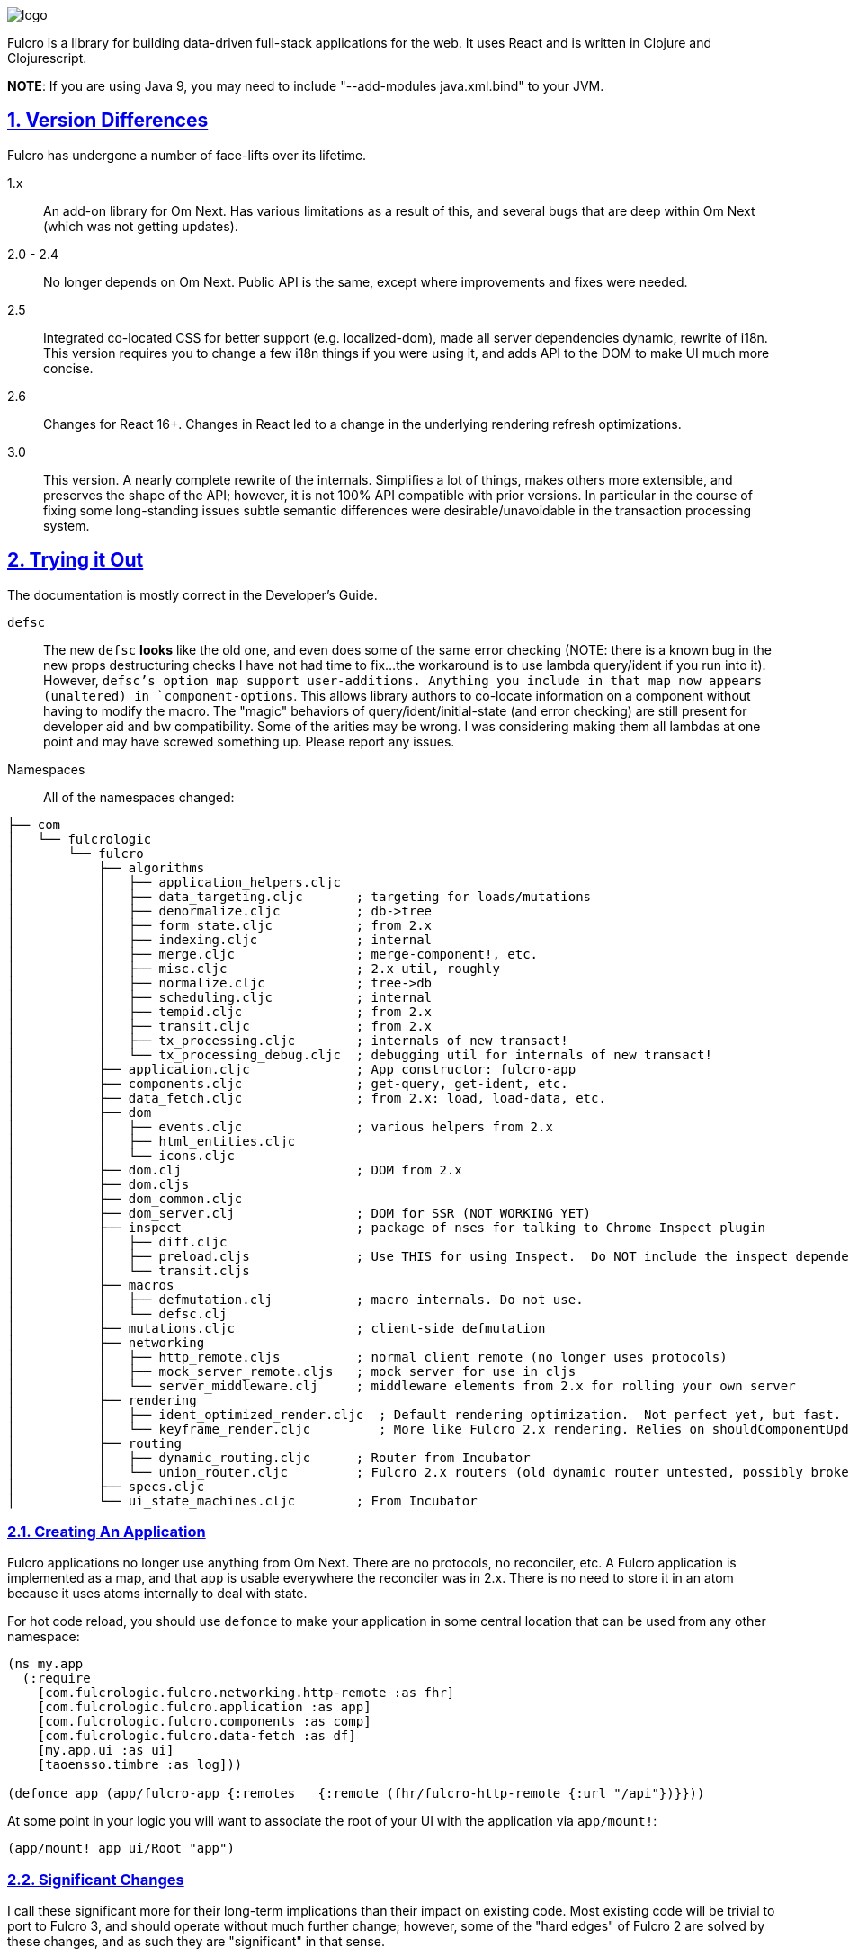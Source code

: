 :source-highlighter: coderay
:source-language: clojure
:toc:
:toc-placement: preamble
:sectlinks:
:sectanchors:
:sectnums:

image:docs/logo.png[]

Fulcro is a library for building data-driven full-stack applications for the web. It uses React and is written in
Clojure and Clojurescript.

*NOTE*: If you are using Java 9, you may need to include "--add-modules java.xml.bind" to your JVM.

== Version Differences

Fulcro has undergone a number of face-lifts over its lifetime.

[[Horizontal]]
1.x:: An add-on library for Om Next. Has various limitations as a result of this, and several bugs that are deep within Om Next (which was not getting updates).
2.0 - 2.4:: No longer depends on Om Next. Public API is the same, except where improvements and fixes were needed.
2.5:: Integrated co-located CSS for better support (e.g. localized-dom), made all server dependencies dynamic, rewrite of i18n. This
version requires you to change a few i18n things if you were using it, and adds API to the DOM to make UI much more concise.
2.6:: Changes for React 16+. Changes in React led to a change in the underlying rendering refresh
optimizations.
3.0:: This version. A nearly complete rewrite of the internals.  Simplifies a lot of things, makes others
more extensible, and preserves the shape of the API; however, it is not 100% API compatible with prior versions.  In
particular in the course of fixing some long-standing issues subtle semantic differences were desirable/unavoidable in the
transaction processing system.

== Trying it Out

The documentation is mostly correct in the Developer's Guide.

`defsc`:: The new `defsc` *looks* like the old one, and even does
some of the same error checking (NOTE: there is a known bug in the new props destructuring checks I have not had time
to fix...the workaround is to use lambda query/ident if you run into it). However, `defsc`'s option map support user-additions.
Anything you include in that map now appears (unaltered) in `component-options`.  This allows library authors to co-locate
information on a component without having to modify the macro.  The "magic" behaviors of query/ident/initial-state (and error
checking) are still present for developer aid and bw compatibility.  Some of the arities may be wrong. I was considering
making them all lambdas at one point and may have screwed something up. Please report any issues.

Namespaces::

All of the namespaces changed:

```
├── com
│   └── fulcrologic
│       └── fulcro
│           ├── algorithms
│           │   ├── application_helpers.cljc
│           │   ├── data_targeting.cljc       ; targeting for loads/mutations
│           │   ├── denormalize.cljc          ; db->tree
│           │   ├── form_state.cljc           ; from 2.x
│           │   ├── indexing.cljc             ; internal
│           │   ├── merge.cljc                ; merge-component!, etc.
│           │   ├── misc.cljc                 ; 2.x util, roughly
│           │   ├── normalize.cljc            ; tree->db
│           │   ├── scheduling.cljc           ; internal
│           │   ├── tempid.cljc               ; from 2.x
│           │   ├── transit.cljc              ; from 2.x
│           │   ├── tx_processing.cljc        ; internals of new transact!
│           │   └── tx_processing_debug.cljc  ; debugging util for internals of new transact!
│           ├── application.cljc              ; App constructor: fulcro-app
│           ├── components.cljc               ; get-query, get-ident, etc.
│           ├── data_fetch.cljc               ; from 2.x: load, load-data, etc.
│           ├── dom
│           │   ├── events.cljc               ; various helpers from 2.x
│           │   ├── html_entities.cljc
│           │   └── icons.cljc
│           ├── dom.clj                       ; DOM from 2.x
│           ├── dom.cljs
│           ├── dom_common.cljc
│           ├── dom_server.clj                ; DOM for SSR (NOT WORKING YET)
│           ├── inspect                       ; package of nses for talking to Chrome Inspect plugin
│           │   ├── diff.cljc
│           │   ├── preload.cljs              ; Use THIS for using Inspect.  Do NOT include the inspect dependency.
│           │   └── transit.cljs
│           ├── macros
│           │   ├── defmutation.clj           ; macro internals. Do not use.
│           │   └── defsc.clj
│           ├── mutations.cljc                ; client-side defmutation
│           ├── networking
│           │   ├── http_remote.cljs          ; normal client remote (no longer uses protocols)
│           │   ├── mock_server_remote.cljs   ; mock server for use in cljs
│           │   └── server_middleware.clj     ; middleware elements from 2.x for rolling your own server
│           ├── rendering
│           │   ├── ident_optimized_render.cljc  ; Default rendering optimization.  Not perfect yet, but fast.
│           │   └── keyframe_render.cljc         ; More like Fulcro 2.x rendering. Relies on shouldComponentUpdate for performance.
│           ├── routing
│           │   ├── dynamic_routing.cljc      ; Router from Incubator
│           │   └── union_router.cljc         ; Fulcro 2.x routers (old dynamic router untested, possibly broken)
│           ├── specs.cljc
│           └── ui_state_machines.cljc        ; From Incubator
```

=== Creating An Application

Fulcro applications no longer use anything from Om Next. There are no protocols, no reconciler, etc. A Fulcro application
is implemented as a map, and that `app` is usable everywhere the reconciler was in 2.x. There is no need to store it
in an atom because it uses atoms internally to deal with state.

For hot code reload, you should use `defonce` to make your application in some central location that can be used from
any other namespace:

```
(ns my.app
  (:require
    [com.fulcrologic.fulcro.networking.http-remote :as fhr]
    [com.fulcrologic.fulcro.application :as app]
    [com.fulcrologic.fulcro.components :as comp]
    [com.fulcrologic.fulcro.data-fetch :as df]
    [my.app.ui :as ui]
    [taoensso.timbre :as log]))

(defonce app (app/fulcro-app {:remotes   {:remote (fhr/fulcro-http-remote {:url "/api"})}}))
```

At some point in your logic you will want to associate the root of your UI with the application via `app/mount!`:

```
(app/mount! app ui/Root "app")
```

=== Significant Changes

I call these significant more for their long-term implications than their impact on existing code.  Most existing
code will be trivial to port to Fulcro 3, and should operate without much further change; however, some of the
"hard edges" of Fulcro 2 are solved by these changes, and as such they are "significant" in that sense.

==== Defsc

As mentioned earlier: `defsc` no longer uses protocols at all.  The options map is "beefed up" by the `defsc` macro,
but in fact you can simply create a "contructor function" and call `configure-component!` on it and pass a (non-magic)
options map to create a component.  The macro just helps you with typos and is easier to read.

This also means things like CSS can now be a pure library concern. In fact, the `fulcro-garden-css` library is where CSS
functionality lives now.

NOTE: Some things that *were* macros in Fulcro 2.x no longer need to be.  The incubator dynamic routers are an example
of this.  The old union router is still a custom macro because it actually emits more than one thing.  In most cases
just changing the "missing macro" to plain `defsc` will make it work.

==== Transact Changes

The most significant change is in the internal plumbing of `transact!`, which is now in the `component` namespace.  Transactions are now safe
to submit from *anywhere* in the code base, even from within helpers that are running within `swap!` against the state
atom!

The `transact!` function just puts the tx on a submission queue.  That's it.  At some point (very soon) after submission
Fulcro will process the current submissions into an active queue.

NOTE: My intention is to make the transaction plumbing "pluggable" (it is already structured to be) so that various approaches to transaction
semantics can be implemented as standard or even library concerns.

This simplifies a lot of things:

- You no longer need `ptransact!`.  Just embed a `transact!` in some part of the `result-action` (see below) of your mutation.
- Timing issues in dynamic routing and ui state machines should be easier to avoid/solve.
- You can submit transactions without using `setTimeout` and be sure they will activate in the order submitted.

==== Mutation Generalizations

Mutations have become an even more central notion in the library.  All versions of Fulcro have actually treated loads
internally as mutations, because in fact a load is a combination of some state changes (recording the fact that something
is loading, i.e. load markers) and fetching the actual data.

Prior versions of Fulcro had Om Next structure in the middle.  Version 3 does not.  The logic in 3 is *much* more direct:

- A transaction is written as it always has been
- Each element of the transaction (mutations) can choose local and remote behaviors
- Optimistic actions run first
- Network actions go on a queue and run in order

All of that should sound pretty much identical to what you've been doing all along.  The big difference is what
happens next:

- Network results are delivered to a new `result-action` of the mutation.  If the user does not supply a `result-action`,
then the `defmutation` macro supplies a default that behaves like Fulcro 2.

As a result any full-stack operation is completely under your control, and you can even "invent" new sections of
the mutation that will appear as `handlers` in the `env`:

```
(defmutation do-thing [params]
  (action [env] ...optimistic actions...)
  (remote [env] true)
  (ok-action [env] ...your custom action type!...)
  (result-action [{:keys [result app handlers] :as env}]
    (let [{:keys [status-code body]} result
          {:keys [ok-action]} handlers]
      (if (= 200 status-code)
        (ok-action env)
        ...))))
```

This maintains backward compatibility while also giving you the power to implement things like
`pmutate` from incubator without having to resort to magical transaction transforms.   The fact that
you can trigger new transactions from any part of that code means that chaining behaviors is now
trivial and no longer needs the concept of `ptransact!` (though there is an `:optimistic? false` option
of the new `transact!` that emulates that behavior.

Interestingly, this also makes it super easy to generalize the implementation of loads even more than before.
Loads are now implemented internally something like this (simplified for ease of understanding):

```
(defmutation internal-load! [{:keys [query marker] :as params}]
  (action [{:keys [app]}] (set-load-marker! app marker :loading))
  (result-action [{:keys [result app] :as env}]
      (if (load-error? result)
        (load-failed! env params)
        (finish-load! env params))))
  (remote  [{:keys [ast]}] (eql/query->ast query)))
```

NOTE: The `data-fecth` API (e.g. `load`) still exists, and is pretty much like it was. The primary change is boolean/in-place
load markers are no longer supported.

WARNING: The multimethod `mutate` is still at the center of this; however, the arguments have changed.  The multimethod
is sent *only* an `env`, which contains `(-> env :ast :params)`.

=== Using Inspect

Do NOT include Fulcro Inspect as a dependency.  Instead, Fulcro now includes the client-side code necessary to talk
to the Chrome extension without pulling in all of inspect's dependencies. Just add the following preload:

```
 :builds   {:app  {:target     :browser
                   ...
                   :devtools   {:preloads [com.fulcrologic.fulcro.inspect.preload]}}
```

At the time of this writing the db, transactions, and network tabs all mostly work.  Expanding Inspect to include some cool
new features is one of my top priorities.  I want to support better helpers for UI state machines, perhaps some UI
performance monitoring, etc.

=== Known Issues

- If you use link/ident joins in UI queries the new optimal render may miss refreshes. Use `with-optimized-renderer` in
`application-helpers` (see the doc string) to select keyframe rendering if you have problems.
- The root component of the app won't hot-code reload
- Some lifecycle signature arities might have changed. I'm on the fence about which things `defsc` should make "close over"
`this` and `props`. I'm leaning towards "everything except query/ident/initial-state is raw".
- Some Inspect features are not implemented.
- Inspect transactions incorrectly report the before/after db as the same, even though it is changing (this has to do
with changes in how transactions are processed internally...the inspect hook isn't hooked up in the right places).
- Easy server and some related server stuff is gone.  I do not plan to add much, if any, of it back.

== Status

Version 3 is now officially in Alpha.  Most APIs have been ported, and some have even been tested ;)

Some code (CSS and websockets) were moved to external libraries to reduce dependencies.

The general road map (with status) is:

* Rewrite Transaction Internals (100% done, but needs more integration testing)
** Write tx processing that is extensible, and can support all currently-known use-cases (100%)
** Make tx system pluggable (100%)
** Support for new tx-combining at network layer (designed, not implemented)
** New `defmutation` (possibly to be renamed) (100%)
*** Support for `result-action` (100%)
*** Support for "extensible" mutation semantics (100%)
*** Support for quote-free transactions (100%)

* Network Layer (100%)
** Write adapters or otherwise build new remote networking

* Merge Logic (100%)
** Split merge routines into easily reusable bits (100%)
** Make it possible for users to easily choose/customize merge strategy (100%)
** Figure out the right place to put helpers like integrate-ident, etc. (100%)

* App DB normalization/denormalization (100%)
** Improve performance of `db->tree` (100%, up to 6x faster)
** Factor logic out into clear namespaces (100%)
** Add better tests (100%)

* Components
** Support for React class-based components (100%)
*** Rewrite of `defsc` (100%)
**** Drop protocols (100%)
**** Support extensibility  (90% complete)
** Turn component-local CSS into a pure library concern (100%)
** Turn i18n into a pure library concern (0%)

* Move UI State Machines into this library (90%, needs more testing)

* Move Dynamic Router into this library (90%, needs more testing)

* Move to EQL as Source of AST logic (100%)

* Minimize dependencies (100%)

* Documentation
** Rewrite Developer's Guide (0%)
*** Port book examples
** Record new YouTube videos (0%)
** Write new README (50%)
** Doll up docstrings (50%)
** Ensure it all works with cljdocs (0%)

* Tests
** Port over tests from F2 (40%)

* Inspect
** Get basics working (100%)
** Get full set of classic functionality (100%)
** Add state machine tab (0%)
** Other possible tabs (nice to have):
*** UI Performance measurement (0%)
*** Faster search (0%)
*** Improved data folding UI (0%)
*** Make transactions tab show more of tx (currently params always show as `...`)

* Specs
** Add more specs to functions (20%)
** Fix up spec definitions to prevent cljs code bloat (50%)
** Fix up ghostwheel usage so it doesn't bloat adv compile builds (10%)

* Nice to Haves (depends a bit on contributors)
** React Hooks-based `defsc` (designed and prototyped, but needs integration work)

== Copyright and License

Fulcro is:

Copyright (c) 2017, Fulcrologic, LLC
The MIT License (MIT)

Permission is hereby granted, free of charge, to any person obtaining a copy of this software and associated
documentation files (the "Software"), to deal in the Software without restriction, including without limitation the
rights to use, copy, modify, merge, publish, distribute, sublicense, and/or sell copies of the Software, and to permit
persons to whom the Software is furnished to do so, subject to the following conditions:

The above copyright notice and this permission notice shall be included in all copies or substantial portions of the
Software.

THE SOFTWARE IS PROVIDED "AS IS", WITHOUT WARRANTY OF ANY KIND, EXPRESS OR IMPLIED, INCLUDING BUT NOT LIMITED TO THE
WARRANTIES OF MERCHANTABILITY, FITNESS FOR A PARTICULAR PURPOSE AND NONINFRINGEMENT. IN NO EVENT SHALL THE AUTHORS OR
COPYRIGHT HOLDERS BE LIABLE FOR ANY CLAIM, DAMAGES OR OTHER LIABILITY, WHETHER IN AN ACTION OF CONTRACT, TORT OR
OTHERWISE, ARISING FROM, OUT OF OR IN CONNECTION WITH THE SOFTWARE OR THE USE OR OTHER DEALINGS IN THE SOFTWARE.
